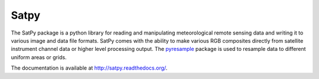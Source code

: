 Satpy
=====

.. image:: https://travis-ci.org/pytroll/satpy.svg?branch=develop
    :target: https://travis-ci.org/pytroll/satpy

.. image:: https://coveralls.io/repos/github/pytroll/satpy/badge.svg?branch=develop
    :target: https://coveralls.io/github/pytroll/satpy?branch=develop

.. image:: https://landscape.io/github/pytroll/satpy/master/landscape.svg?style=flat
    :target: https://landscape.io/github/pytroll/satpy/master
    :alt: Code Health[![Code Health](https://landscape.io/github/pytroll/pyspectral/pre-master/landscape.png)](https://landscape.io/github/pytroll/pyspectral/pre-master)

.. image:: https://badge.fury.io/py/satpy.svg
    :target: https://badge.fury.io/py/satpy[![PyPI version](https://badge.fury.io/py/pyspectral.svg)](https://badge.fury.io/py/pyspectral)

.. image:: https://www.quantifiedcode.com/api/v1/project/87e41e5e8fa045dba2cb4912df5c4fad/badge.svg
    :target: https://www.quantifiedcode.com/app/project/87e41e5e8fa045dba2cb4912df5c4fad
    :alt: Code issues


The SatPy package is a python library for reading and manipulating
meteorological remote sensing data and writing it to various image and
data file formats. SatPy comes with the ability to make various RGB
composites directly from satellite instrument channel data or higher level
processing output. The
`pyresample <http://pyresample.readthedocs.io/en/latest/>`_ package is used
to resample data to different uniform areas or grids.

The documentation is available at
http://satpy.readthedocs.org/.
